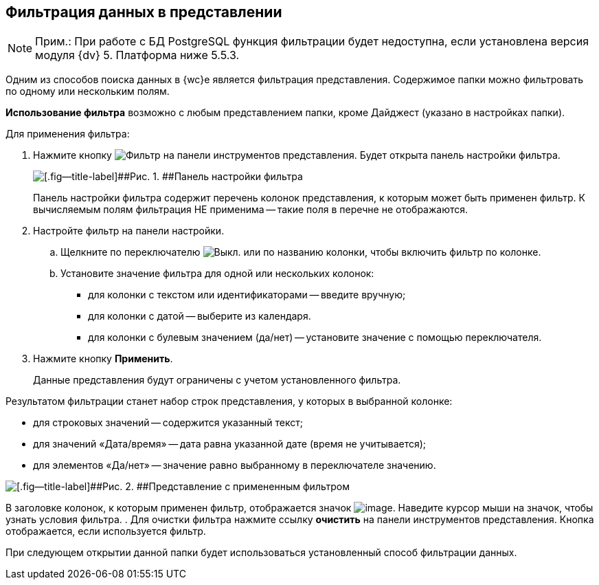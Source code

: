 
== Фильтрация данных в представлении

[NOTE]
====
[.note__title]#Прим.:# При работе с БД PostgreSQL функция фильтрации будет недоступна, если установлена версия модуля {dv} 5. Платформа ниже 5.5.3.
====

Одним из способов поиска данных в {wc}е является фильтрация представления. Содержимое папки можно фильтровать по одному или нескольким полям.

*Использование фильтра* возможно с любым представлением папки, кроме Дайджест (указано в настройках папки).

Для применения фильтра:

. [.ph .cmd]#Нажмите кнопку image:buttons/filter.png[Фильтр] на панели инструментов представления. Будет открыта панель настройки фильтра.#
+
image::filterPanel.png[[.fig--title-label]##Рис. 1. ##Панель настройки фильтра]
+
Панель настройки фильтра содержит перечень колонок представления, к которым может быть применен фильтр. К вычисляемым полям фильтрация НЕ применима -- такие поля в перечне не отображаются.
. [.ph .cmd]#Настройте фильтр на панели настройки.#
[loweralpha]
.. [.ph .cmd]#Щелкните по переключателю image:buttons/switchOff.png[Выкл.] или по названию колонки, чтобы включить фильтр по колонке.#
.. [.ph .cmd]#Установите значение фильтра для одной или нескольких колонок:#
+
* для колонки с текстом или идентификаторами -- введите вручную;
* для колонки с датой -- выберите из календаря.
* для колонки с булевым значением (да/нет) -- установите значение с помощью переключателя.
. [.ph .cmd]#Нажмите кнопку [.ph .uicontrol]*Применить*.#
+
Данные представления будут ограничены с учетом установленного фильтра.

Результатом фильтрации станет набор строк представления, у которых в выбранной колонке:

* для строковых значений -- содержится указанный текст;
* для значений «Дата/время» -- дата равна указанной дате (время не учитывается);
* для элементов «Да/нет» -- значение равно выбранному в переключателе значению.

image::viewWithFilter.png[[.fig--title-label]##Рис. 2. ##Представление с примененным фильтром]

В заголовке колонок, к которым применен фильтр, отображается значок image:filterIndicator.png[image]. Наведите курсор мыши на значок, чтобы узнать условия фильтра.
. [.ph .cmd]#Для очистки фильтра нажмите ссылку [.ph .uicontrol]*очистить* на панели инструментов представления. Кнопка отображается, если используется фильтр.#

При следующем открытии данной папки будет использоваться установленный способ фильтрации данных.
